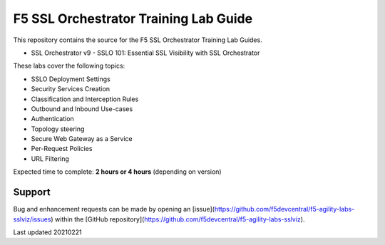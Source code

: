 F5 SSL Orchestrator Training Lab Guide
======================================

This repository contains the source for the F5 SSL Orchestrator Training
Lab Guides.

- SSL Orchestrator v9 - SSLO 101: Essential SSL Visibility with SSL Orchestrator 


These labs cover the following topics:

- SSLO Deployment Settings
- Security Services Creation
- Classification and Interception Rules
- Outbound and Inbound Use-cases
- Authentication
- Topology steering
- Secure Web Gateway as a Service
- Per-Request Policies
- URL Filtering

Expected time to complete: **2 hours or 4 hours** (depending on version)


Support
-------

Bug and enhancement requests can be made by opening an
[issue](https://github.com/f5devcentral/f5-agility-labs-sslviz/issues) within
the [GitHub repository](https://github.com/f5devcentral/f5-agility-labs-sslviz).

Last updated 20210221

